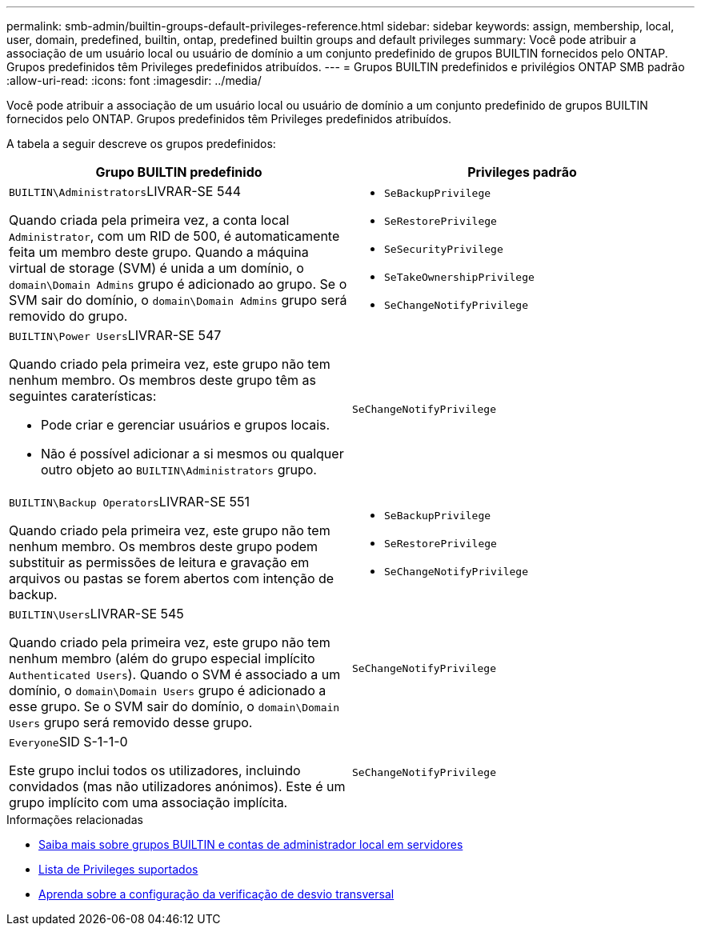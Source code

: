 ---
permalink: smb-admin/builtin-groups-default-privileges-reference.html 
sidebar: sidebar 
keywords: assign, membership, local, user, domain, predefined, builtin, ontap, predefined builtin groups and default privileges 
summary: Você pode atribuir a associação de um usuário local ou usuário de domínio a um conjunto predefinido de grupos BUILTIN fornecidos pelo ONTAP. Grupos predefinidos têm Privileges predefinidos atribuídos. 
---
= Grupos BUILTIN predefinidos e privilégios ONTAP SMB padrão
:allow-uri-read: 
:icons: font
:imagesdir: ../media/


[role="lead"]
Você pode atribuir a associação de um usuário local ou usuário de domínio a um conjunto predefinido de grupos BUILTIN fornecidos pelo ONTAP. Grupos predefinidos têm Privileges predefinidos atribuídos.

A tabela a seguir descreve os grupos predefinidos:

|===
| Grupo BUILTIN predefinido | Privileges padrão 


 a| 
``BUILTIN\Administrators``LIVRAR-SE 544

Quando criada pela primeira vez, a conta local `Administrator`, com um RID de 500, é automaticamente feita um membro deste grupo. Quando a máquina virtual de storage (SVM) é unida a um domínio, o `domain\Domain Admins` grupo é adicionado ao grupo. Se o SVM sair do domínio, o `domain\Domain Admins` grupo será removido do grupo.
 a| 
* `SeBackupPrivilege`
* `SeRestorePrivilege`
* `SeSecurityPrivilege`
* `SeTakeOwnershipPrivilege`
* `SeChangeNotifyPrivilege`




 a| 
``BUILTIN\Power Users``LIVRAR-SE 547

Quando criado pela primeira vez, este grupo não tem nenhum membro. Os membros deste grupo têm as seguintes caraterísticas:

* Pode criar e gerenciar usuários e grupos locais.
* Não é possível adicionar a si mesmos ou qualquer outro objeto ao `BUILTIN\Administrators` grupo.

 a| 
`SeChangeNotifyPrivilege`



 a| 
``BUILTIN\Backup Operators``LIVRAR-SE 551

Quando criado pela primeira vez, este grupo não tem nenhum membro. Os membros deste grupo podem substituir as permissões de leitura e gravação em arquivos ou pastas se forem abertos com intenção de backup.
 a| 
* `SeBackupPrivilege`
* `SeRestorePrivilege`
* `SeChangeNotifyPrivilege`




 a| 
``BUILTIN\Users``LIVRAR-SE 545

Quando criado pela primeira vez, este grupo não tem nenhum membro (além do grupo especial implícito `Authenticated Users`). Quando o SVM é associado a um domínio, o `domain\Domain Users` grupo é adicionado a esse grupo. Se o SVM sair do domínio, o `domain\Domain Users` grupo será removido desse grupo.
 a| 
`SeChangeNotifyPrivilege`



 a| 
``Everyone``SID S-1-1-0

Este grupo inclui todos os utilizadores, incluindo convidados (mas não utilizadores anónimos). Este é um grupo implícito com uma associação implícita.
 a| 
`SeChangeNotifyPrivilege`

|===
.Informações relacionadas
* xref:builtin-groups-local-administrator-account-concept.adoc[Saiba mais sobre grupos BUILTIN e contas de administrador local em servidores]
* xref:list-supported-privileges-reference.adoc[Lista de Privileges suportados]
* xref:configure-bypass-traverse-checking-concept.adoc[Aprenda sobre a configuração da verificação de desvio transversal]


